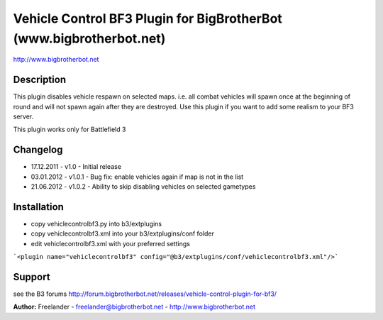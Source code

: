 ====================================================================
Vehicle Control BF3 Plugin for BigBrotherBot (www.bigbrotherbot.net)
====================================================================

http://www.bigbrotherbot.net

Description
-----------

This plugin disables vehicle respawn on selected maps. i.e. all combat vehicles will
spawn once at the beginning of round and will not spawn again after they are destroyed.
Use this plugin if you want to add some realism to your BF3 server.

This plugin works only for Battlefield 3

Changelog
---------

* 17.12.2011 - v1.0
  - Initial release

* 03.01.2012 - v1.0.1
  - Bug fix: enable vehicles again if map is not in the list

* 21.06.2012 - v1.0.2
  - Ability to skip disabling vehicles on selected gametypes

Installation
------------

* copy vehiclecontrolbf3.py into b3/extplugins
* copy vehiclecontrolbf3.xml into your b3/extplugins/conf folder
* edit vehiclecontrolbf3.xml with your preferred settings
```<plugin name="vehiclecontrolbf3" config="@b3/extplugins/conf/vehiclecontrolbf3.xml"/>```
 
Support
-------

see the B3 forums http://forum.bigbrotherbot.net/releases/vehicle-control-plugin-for-bf3/

**Author:** Freelander - freelander@bigbrotherbot.net - http://www.bigbrotherbot.net